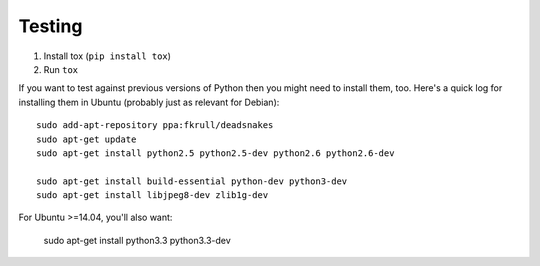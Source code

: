 Testing
=======

1. Install tox (``pip install tox``)
2. Run ``tox``

If you want to test against previous versions of Python then you might need to
install them, too. Here's a quick log for installing them in Ubuntu (probably
just as relevant for Debian)::

	sudo add-apt-repository ppa:fkrull/deadsnakes
	sudo apt-get update
	sudo apt-get install python2.5 python2.5-dev python2.6 python2.6-dev

	sudo apt-get install build-essential python-dev python3-dev 
	sudo apt-get install libjpeg8-dev zlib1g-dev

For Ubuntu >=14.04, you'll also want:

    sudo apt-get install python3.3 python3.3-dev
